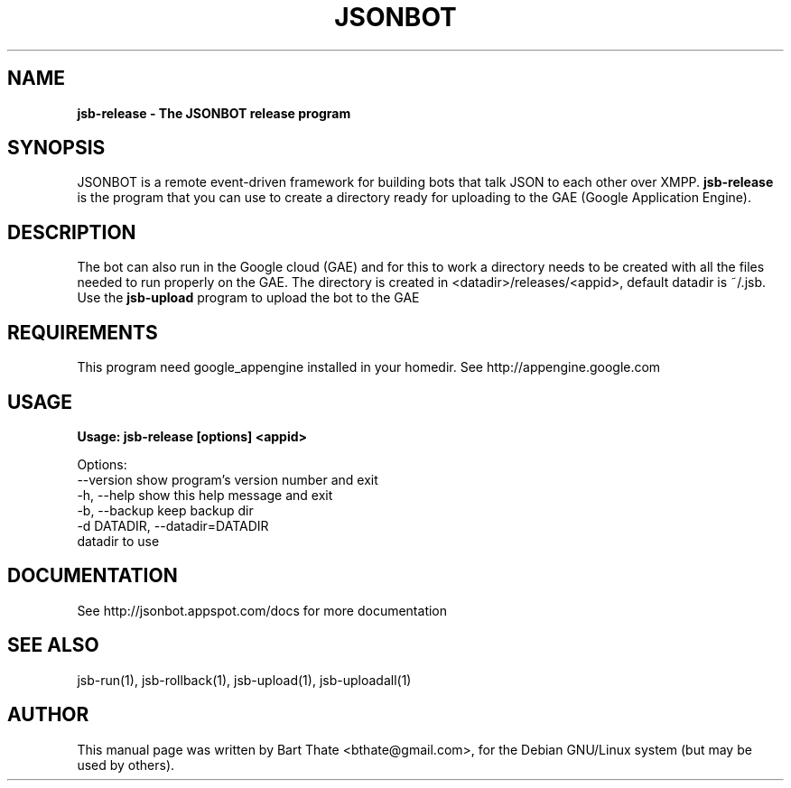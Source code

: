 .TH JSONBOT 1 "7 Nov 2010" "Debian GNU/Linux" "jsb manual"
.SH NAME
.B jsb-release \- The JSONBOT release program
.SH SYNOPSIS
JSONBOT is a remote event-driven framework for building bots that talk JSON
to each other over XMPP. 
.B jsb-release
is the program that you can use to create a directory ready for uploading to
the GAE (Google Application Engine).  
.B 
.SH "DESCRIPTION"
.P
The bot can also run in the Google cloud (GAE) and for this to work a
directory needs to be created with all the files needed to run properly on
the GAE. The directory is created in <datadir>/releases/<appid>, default
datadir is ~/.jsb. Use the
.B jsb-upload
program to upload the bot to the GAE
.PP
.SH REQUIREMENTS
This program need google_appengine installed in your homedir. See
http://appengine.google.com

.SH USAGE
.P
.B Usage: jsb-release [options] <appid>

Options:
  --version             show program's version number and exit
  -h, --help            show this help message and exit
  -b, --backup          keep backup dir
  -d DATADIR, --datadir=DATADIR
                        datadir to use

.SH "DOCUMENTATION"
See http://jsonbot.appspot.com/docs for more documentation

.SH "SEE ALSO"
jsb-run(1), jsb-rollback(1), jsb-upload(1), jsb-uploadall(1) 

.SH AUTHOR
This manual page was written by Bart Thate <bthate@gmail.com>,
for the Debian GNU/Linux system (but may be used by others).
